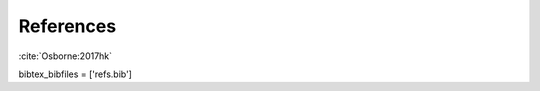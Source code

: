 .. _references:

References
===========

:cite:`Osborne:2017hk`

bibtex_bibfiles = ['refs.bib']

.. bibliography:: papers.bib bibdesk.bib 

